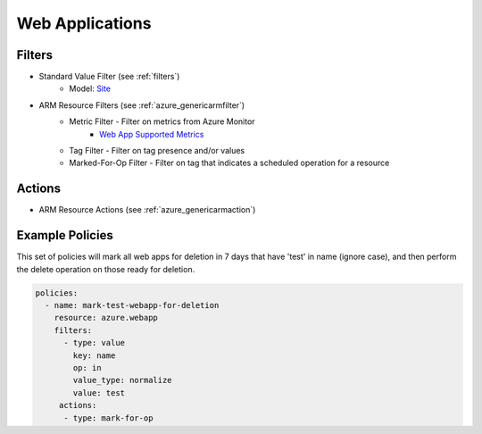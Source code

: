 .. _azure_webapp:

Web Applications
================

Filters
-------
- Standard Value Filter (see :ref:`filters`)
      - Model: `Site <https://docs.microsoft.com/en-us/python/api/azure.mgmt.web.models.site?view=azure-python>`_
- ARM Resource Filters (see :ref:`azure_genericarmfilter`)
    - Metric Filter - Filter on metrics from Azure Monitor
        - `Web App Supported Metrics <https://docs.microsoft.com/en-us/azure/monitoring-and-diagnostics/monitoring-supported-metrics#microsoftwebsites-excluding-functions/>`_
    - Tag Filter - Filter on tag presence and/or values
    - Marked-For-Op Filter - Filter on tag that indicates a scheduled operation for a resource

Actions
-------
- ARM Resource Actions (see :ref:`azure_genericarmaction`)

Example Policies
----------------

This set of policies will mark all web apps for deletion in 7 days that have 'test' in name (ignore case),
and then perform the delete operation on those ready for deletion.

.. code-block:: yaml

    policies:
      - name: mark-test-webapp-for-deletion
        resource: azure.webapp
        filters:
          - type: value
            key: name
            op: in
            value_type: normalize
            value: test
         actions:
          - type: mark-for-op
            op: delete
            days: 7
      - name: delete-test-webapp
        resource: azure.webapp
        filters:
          - type: marked-for-op
            op: delete
        actions:
          - type: delete

This policy will find all web apps with 10 or less requests over the last 30 days, mark for deletion and notify user@domain.com

.. code-block:: yaml

    policies:
      - name: notify-webapp-dropping-messages
        resource: azure.webapp
        filters:
          - type: metric
            metric: Requests
            op: le
            aggregation: total
            threshold: 10
         actions:
          - type: mark-for-op
            op: delete
            days: 7
          - type: notify
            template: default
            priority_header: 2
            subject: Inactive Web Apps to be Deleted in 7 Days
            to:
              - user@domain.com
            transport:
              - type: asq
                queue: https://accountname.queue.core.windows.net/queuename

This policy will find all web apps with 1000 or more server errors over the last 30 days and notify user@domain.com

.. code-block:: yaml

    policies:
      - name: notify-webapp-dropping-messages
        resource: azure.webapp
        filters:
          - type: metric
            metric: Http5xxx
            op: ge
            aggregation: total
            threshold: 1000
         actions:
          - type: notify
            template: default
            priority_header: 2
            subject: Web Apps with Many Server Errors
            to:
              - user@domain.com
            transport:
              - type: asq
                queue: https://accountname.queue.core.windows.net/queuename
